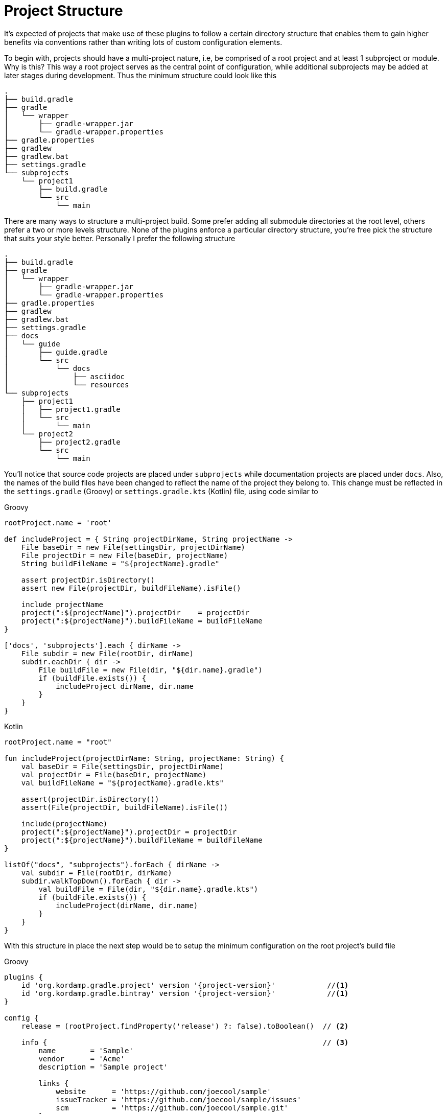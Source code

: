 
[[_project_structure]]
= Project Structure

It's expected of projects that make use of these plugins to follow a certain directory structure that enables them to gain
higher benefits via conventions rather than writing lots of custom configuration elements.

To begin with, projects should have a multi-project nature, i.e, be comprised of a root project and at least 1 subproject
or module. Why is this? This way a root project serves as the central point of configuration, while additional subprojects
may be added at later stages during development. Thus the minimum structure could look like this

[source,groovy]
----
.
├── build.gradle
├── gradle
│   └── wrapper
│       ├── gradle-wrapper.jar
│       └── gradle-wrapper.properties
├── gradle.properties
├── gradlew
├── gradlew.bat
├── settings.gradle
└── subprojects
    └── project1
        ├── build.gradle
        └── src
            └── main
----

There are many ways to structure a multi-project build. Some prefer adding all submodule directories at the root level,
others prefer a two or more levels structure. None of the plugins enforce a particular directory structure, you're free
pick the structure that suits your style better. Personally I prefer the following structure

[source,groovy]
----
.
├── build.gradle
├── gradle
│   └── wrapper
│       ├── gradle-wrapper.jar
│       └── gradle-wrapper.properties
├── gradle.properties
├── gradlew
├── gradlew.bat
├── settings.gradle
├── docs
│   └── guide
│       ├── guide.gradle
│       └── src
│           └── docs
│               ├── asciidoc
│               └── resources
└── subprojects
    ├── project1
    │   ├── project1.gradle
    │   └── src
    │       └── main
    └── project2
        ├── project2.gradle
        └── src
            └── main
----

You'll notice that source code projects are placed under `subprojects` while documentation projects are placed under `docs`.
Also, the names of the build files have been changed to reflect the name of the project they belong to. This change must
be reflected in the `settings.gradle` (Groovy) or `settings.gradle.kts` (Kotlin) file, using code similar to

[source,groovy,indent=0,subs="verbatim,attributes",role="primary"]
.Groovy
----
rootProject.name = 'root'

def includeProject = { String projectDirName, String projectName ->
    File baseDir = new File(settingsDir, projectDirName)
    File projectDir = new File(baseDir, projectName)
    String buildFileName = "${projectName}.gradle"

    assert projectDir.isDirectory()
    assert new File(projectDir, buildFileName).isFile()

    include projectName
    project(":${projectName}").projectDir    = projectDir
    project(":${projectName}").buildFileName = buildFileName
}

['docs', 'subprojects'].each { dirName ->
    File subdir = new File(rootDir, dirName)
    subdir.eachDir { dir ->
        File buildFile = new File(dir, "${dir.name}.gradle")
        if (buildFile.exists()) {
            includeProject dirName, dir.name
        }
    }
}
----

[source,kotlin,indent=0,subs="verbatim,attributes",role="secondary"]
.Kotlin
----
rootProject.name = "root"

fun includeProject(projectDirName: String, projectName: String) {
    val baseDir = File(settingsDir, projectDirName)
    val projectDir = File(baseDir, projectName)
    val buildFileName = "${projectName}.gradle.kts"

    assert(projectDir.isDirectory())
    assert(File(projectDir, buildFileName).isFile())

    include(projectName)
    project(":${projectName}").projectDir = projectDir
    project(":${projectName}").buildFileName = buildFileName
}

listOf("docs", "subprojects").forEach { dirName ->
    val subdir = File(rootDir, dirName)
    subdir.walkTopDown().forEach { dir ->
        val buildFile = File(dir, "${dir.name}.gradle.kts")
        if (buildFile.exists()) {
            includeProject(dirName, dir.name)
        }
    }
}
----

With this structure in place the next step would be to setup the minimum configuration on the root project's build file

[source,groovy,indent=0,subs="verbatim,attributes",role="primary"]
.Groovy
----
plugins {
    id 'org.kordamp.gradle.project' version '{project-version}'            //<1>
    id 'org.kordamp.gradle.bintray' version '{project-version}'            //<1>
}

config {
    release = (rootProject.findProperty('release') ?: false).toBoolean()  // <2>

    info {                                                                // <3>
        name        = 'Sample'
        vendor      = 'Acme'
        description = 'Sample project'

        links {
            website      = 'https://github.com/joecool/sample'
            issueTracker = 'https://github.com/joecool/sample/issues'
            scm          = 'https://github.com/joecool/sample.git'
        }

        people {
            person {
                id    = 'joecool'
                name  = 'Joe Cool'
                roles = ['developer']
            }
        }
    }

    license {                                                             // <4>
        licenses {
            license {
                id = 'Apache-2.0'
            }
        }
    }

    bintray {                                                             // <5>
        credentials {
            username = project.bintrayUsername
            password = project.bintrayApiKey
        }
        userOrg    = 'joecool'
        name       = rootProject.name
        githubRepo = 'joecool/sample'
    }
}

allprojects {
    repositories {
        jcenter()
    }
}
----
<1> Download and apply plugins to root project
<2> Conditionally enable some features related to publishing
<3> General information for all projects
<4> License details
<5> Publishing specific information

[source,kotlin,indent=0,subs="verbatim,attributes",role="secondary"]
.Kotlin
----
plugins {
    id("org.kordamp.gradle.project") version "{project-version}"          //<1>
    id("org.kordamp.gradle.bintray") version "{project-version}"          //<1>
}

val bintrayUsername: String by project
val bintrayApiKey: String by project
val releaseActive: Boolean? = rootProject.findProperty("release") as Boolean?

config {
    release = if (releaseActive != null) releaseActive!! else false       //<2>

    info {                                                                //<3>
        name        = "Sample"
        vendor      = "Acme"
        description = "Sample project"

        links {
            website      = "https://github.com/joecool/sample"
            issueTracker = "https://github.com/joecool/sample/issues"
            scm          = "https://github.com/joecool/sample.git"
        }

        people {
            person {
                id    = "joecool"
                name  = "Joe Cool"
                roles = listOf("developer")
            }
        }
    }

    license {                                                             //<4>
        licenses {
            license {
                id = org.kordamp.gradle.plugin.base.model.LicenseId.APACHE_2_0
            }
        }
    }

    bintray {                                                             // <5>
        credentials {
            username = project.bintrayUsername
            password = project.bintrayApiKey
        }
        userOrg    = "joecool"
        name       = rootProject.name
        githubRepo = "joecool/sample"
    }
}

allprojects {
    repositories {
        jcenter()
        mavenCentral()
    }
}
----
<1> Download and apply plugins to root project
<2> Conditionally enable some features related to publishing
<3> General information for all projects
<4> License details
<5> Publishing specific information

This minimal configuration enables the following features:

 * Generate additional JAR manifest entries if [conum,data-value=2]_2_ is enabled.
 * Generate a `-sources` JAR file with all sources per project.
 * Configure the `javadoc` task for eahc project using information found in the config block, such as author, copyright
   year, default settings.
 * Generate a `-javadoc` JAR file with the output of the `javadoc` task, per project.
 * Generate a task on the root project that collects all Javadocs.
 * Generate a task on the root project that packages the aggregated javadocs.
 * Configure the license plugin with the license details [conum,data-value=4]_4_.
 * Configure the `maven-publish` plugin with data defined in [conum,data-value=3]_3_ and [conum,data-value=4]_4_. The
  `-sources` and  `-javadoc` JARs are automatically added to the default publication.
 * Configure the `bintray` plugin with data defined in [conum,data-value=5]_5_.
 * Configure the `jacoco` plugin on each project.
 * Configure aggregate JaCoCo reports on the root project.
 * Generate a source stats task per project.
 * Generate a task at the root project to collect aggregate source stats.
 * Generates a task per project that creates pretty-printed sources (HTML).
 * Generate a task at the root project to collect pretty-printed sources.

The build file for the `guide` project can be as simple as

[source,groovy,indent=0,subs="verbatim,attributes",role="primary"]
.Groovy
----
apply plugin: 'org.kordamp.gradle.guide'
----

[source,kotlin,indent=0,subs="verbatim,attributes",role="secondary"]
.Kotlin
----
apply(plugin = "org.kordamp.gradle.guide")
----

And the build file for each subproject may look like

[source,groovy,indent=0,subs="verbatim,attributes",role="primary"]
.Groovy
----
apply plugin: 'java'

dependencies {
    // dependencies
}
----

[source,kotlin,indent=0,subs="verbatim,attributes",role="secondary"]
.Kotlin
----
apply(plugin = "java")

dependencies {
    // dependencies
}
----

